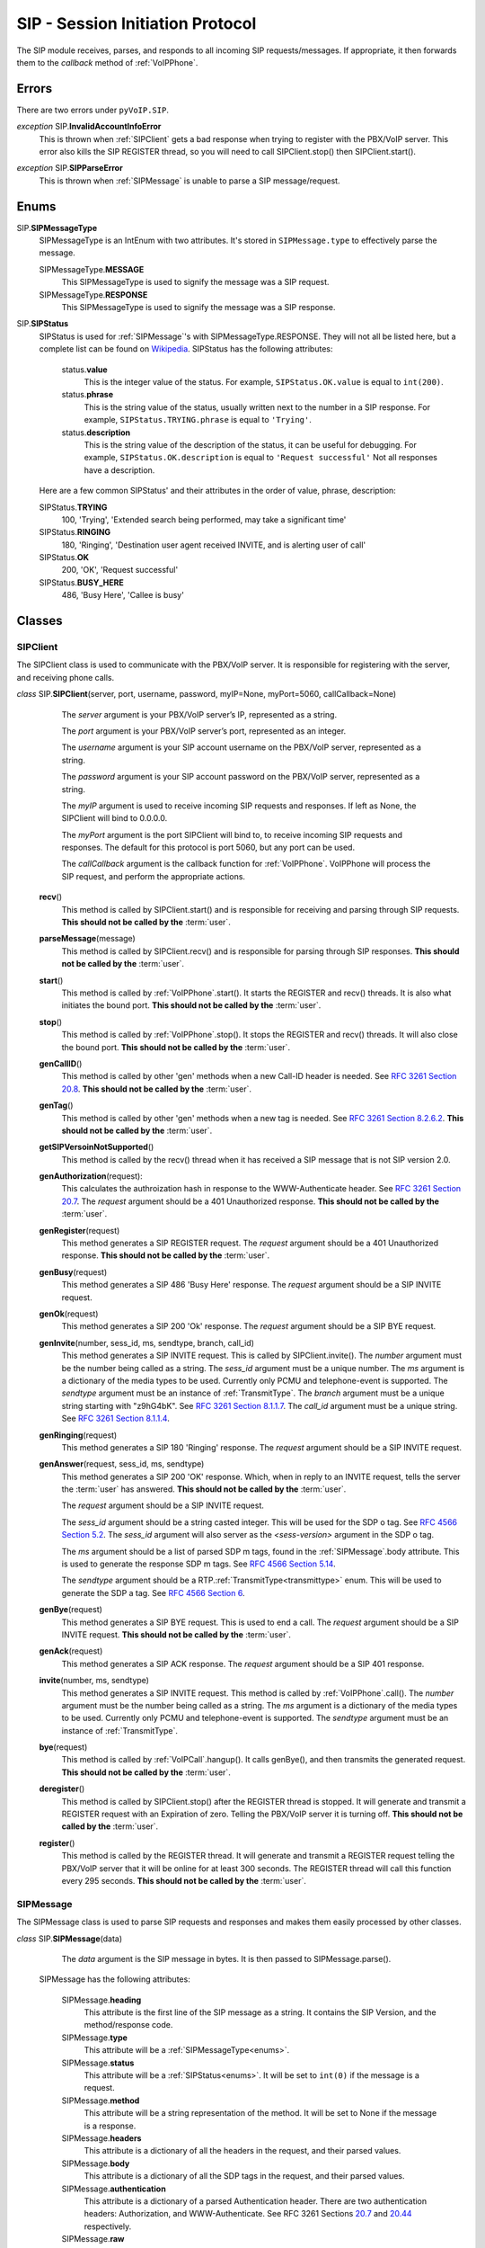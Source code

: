 SIP - Session Initiation Protocol
##################################

The SIP module receives, parses, and responds to all incoming SIP requests/messages.  If appropriate, it then forwards them to the *callback* method of :ref:`VoIPPhone`.

Errors
*******

There are two errors under ``pyVoIP.SIP``.

.. _InvalidAccountInfoError:

*exception* SIP.\ **InvalidAccountInfoError**
  This is thrown when :ref:`SIPClient` gets a bad response when trying to register with the PBX/VoIP server.  This error also kills the SIP REGISTER thread, so you will need to call SIPClient.stop() then SIPClient.start().

.. _sip-parse-error:

*exception* SIP.\ **SIPParseError**
  This is thrown when :ref:`SIPMessage` is unable to parse a SIP message/request.

.. _Enums:

Enums
******

SIP.\ **SIPMessageType**
  SIPMessageType is an IntEnum with two attributes.  It's stored in ``SIPMessage.type`` to effectively parse the message.
  
  SIPMessageType.\ **MESSAGE**
    This SIPMessageType is used to signify the message was a SIP request.
    
  SIPMessageType.\ **RESPONSE**
    This SIPMessageType is used to signify the message was a SIP response.
    
SIP.\ **SIPStatus**
  SIPStatus is used for :ref:`SIPMessage`'s with SIPMessageType.RESPONSE.  They will not all be listed here, but a complete list can be found on `Wikipedia <https://en.wikipedia.org/wiki/List_of_SIP_response_codes>`_.  SIPStatus has the following attributes:
  
    status.\ **value**
      This is the integer value of the status.  For example, ``SIPStatus.OK.value`` is equal to ``int(200)``.
      
    status.\ **phrase**
      This is the string value of the status, usually written next to the number in a SIP response. For example, ``SIPStatus.TRYING.phrase`` is equal to ``'Trying'``.
      
    status.\ **description**
      This is the string value of the description of the status, it can be useful for debugging.  For example, ``SIPStatus.OK.description`` is equal to ``'Request successful'``  Not all responses have a description.
  
  Here are a few common SIPStatus' and their attributes in the order of value, phrase, description:
  
  SIPStatus.\ **TRYING**
    100, 'Trying', 'Extended search being performed, may take a significant time'
    
  SIPStatus.\ **RINGING**
    180, 'Ringing', 'Destination user agent received INVITE, and is alerting user of call'
  
  SIPStatus.\ **OK**
    200, 'OK', 'Request successful'
    
  SIPStatus.\ **BUSY_HERE**
    486, 'Busy Here', 'Callee is busy'

Classes
********

.. _SIPClient:

SIPClient
==========

The SIPClient class is used to communicate with the PBX/VoIP server.  It is responsible for registering with the server, and receiving phone calls.

*class* SIP.\ **SIPClient**\ (server, port, username, password, myIP=None, myPort=5060, callCallback=None)
    The *server* argument is your PBX/VoIP server’s IP, represented as a string.
    
    The *port* argument is your PBX/VoIP server’s port, represented as an integer.

    The *username* argument is your SIP account username on the PBX/VoIP server, represented as a string.

    The *password* argument is your SIP account password on the PBX/VoIP server, represented as a string.
    
    The *myIP* argument is used to receive incoming SIP requests and responses. If left as None, the SIPClient will bind to 0.0.0.0.

    The *myPort* argument is the port SIPClient will bind to, to receive incoming SIP requests and responses. The default for this protocol is port 5060, but any port can be used.

    The *callCallback* argument is the callback function for :ref:`VoIPPhone`.  VoIPPhone will process the SIP request, and perform the appropriate actions.

  **recv**\ ()
    This method is called by SIPClient.start() and is responsible for receiving and parsing through SIP requests.  **This should not be called by the** :term:`user`.
    
  **parseMessage**\ (message)
    This method is called by SIPClient.recv() and is responsible for parsing through SIP responses.  **This should not be called by the** :term:`user`.
    
  **start**\ ()
    This method is called by :ref:`VoIPPhone`.start().  It starts the REGISTER and recv() threads.  It is also what initiates the bound port.  **This should not be called by the** :term:`user`.
    
  **stop**\ ()
    This method is called by :ref:`VoIPPhone`.stop(). It stops the REGISTER and recv() threads.  It will also close the bound port.  **This should not be called by the** :term:`user`.
    
  **genCallID**\ ()
    This method is called by other 'gen' methods when a new Call-ID header is needed.  See `RFC 3261 Section 20.8 <https://tools.ietf.org/html/rfc3261#section-20.8>`_.  **This should not be called by the** :term:`user`.
    
  **genTag**\ ()
    This method is called by other 'gen' methods when a new tag is needed. See `RFC 3261 Section 8.2.6.2 <https://tools.ietf.org/html/rfc3261#section-8.2.6.2>`_.  **This should not be called by the** :term:`user`.
    
  **getSIPVersoinNotSupported**\ ()
    This method is called by the recv() thread when it has received a SIP message that is not SIP version 2.0.
    
  **genAuthorization**\ (request):
    This calculates the authroization hash in response to the WWW-Authenticate header.  See `RFC 3261 Section 20.7 <https://tools.ietf.org/html/rfc3261#section-20.7>`_.  The *request* argument should be a 401 Unauthorized response.  **This should not be called by the** :term:`user`.
    
  **genRegister**\ (request)
    This method generates a SIP REGISTER request. The *request* argument should be a 401 Unauthorized response.   **This should not be called by the** :term:`user`.
    
  **genBusy**\ (request)
    This method generates a SIP 486 'Busy Here' response.  The *request* argument should be a SIP INVITE request.
    
  **genOk**\ (request)
    This method generates a SIP 200 'Ok' response.  The *request* argument should be a SIP BYE request.
    
  **genInvite**\ (number, sess_id, ms, sendtype, branch, call_id)
    This method generates a SIP INVITE request.  This is called by SIPClient.invite().  The *number* argument must be the number being called as a string.  The *sess_id* argument must be a unique number. The *ms* argument is a dictionary of the media types to be used.  Currently only PCMU and telephone-event is supported.  The *sendtype* argument must be an instance of :ref:`TransmitType`.  The *branch* argument must be a unique string starting with "z9hG4bK".  See `RFC 3261 Section 8.1.1.7 <https://tools.ietf.org/html/rfc3261#section-8.1.1.7>`_.  The *call_id* argument must be a unique string.  See `RFC 3261 Section 8.1.1.4 <https://tools.ietf.org/html/rfc3261#section-8.1.1.4>`_.
    
  **genRinging**\ (request)
    This method generates a SIP 180 'Ringing' response.  The *request* argument should be a SIP INVITE request.
    
  **genAnswer**\ (request, sess_id, ms, sendtype)
    This method generates a SIP 200 'OK' response.  Which, when in reply to an INVITE request, tells the server the :term:`user` has answered.  **This should not be called by the** :term:`user`.
    
    The *request* argument should be a SIP INVITE request.
    
    The *sess_id* argument should be a string casted integer.  This will be used for the SDP o tag.  See `RFC 4566 Section 5.2 <https://tools.ietf.org/html/rfc4566#section-5.2>`_.  The *sess_id* argument will also server as the *<sess-version>* argument in the SDP o tag.
    
    The *ms* argument should be a list of parsed SDP m tags, found in the :ref:`SIPMessage`.body attribute.  This is used to generate the response SDP m tags.   See `RFC 4566 Section 5.14 <https://tools.ietf.org/html/rfc4566#section-5.14>`_.
    
    The *sendtype* argument should be a RTP.\ :ref:`TransmitType<transmittype>` enum.  This will be used to generate the SDP a tag.   See `RFC 4566 Section 6 <https://tools.ietf.org/html/rfc4566#section-6>`_.
    
  **genBye**\ (request)
    This method generates a SIP BYE request.  This is used to end a call. The *request* argument should be a SIP INVITE request.  **This should not be called by the** :term:`user`.
    
  **genAck**\ (request)
    This method generates a SIP ACK response.  The *request* argument should be a SIP 401 response.
    
  **invite**\ (number, ms, sendtype)
    This method generates a SIP INVITE request.  This method is called by :ref:`VoIPPhone`.call().  The *number* argument must be the number being called as a string.  The *ms* argument is a dictionary of the media types to be used.  Currently only PCMU and telephone-event is supported.  The *sendtype* argument must be an instance of :ref:`TransmitType`.  
    
  **bye**\ (request)
    This method is called by :ref:`VoIPCall`.hangup().  It calls genBye(), and then transmits the generated request.  **This should not be called by the** :term:`user`.
    
  **deregister**\ ()
    This method is called by SIPClient.stop() after the REGISTER thread is stopped.  It will generate and transmit a REGISTER request with an Expiration of zero.  Telling the PBX/VoIP server it is turning off.  **This should not be called by the** :term:`user`.
    
  **register**\ ()
    This method is called by the REGISTER thread.  It will generate and transmit a REGISTER request telling the PBX/VoIP server that it will be online for at least 300 seconds.  The REGISTER thread will call this function every 295 seconds.  **This should not be called by the** :term:`user`.
    
.. _SIPMessage:

SIPMessage
==========

The SIPMessage class is used to parse SIP requests and responses and makes them easily processed by other classes.

*class* SIP.\ **SIPMessage**\ (data)
    The *data* argument is the SIP message in bytes.  It is then passed to SIPMessage.parse().
  
  SIPMessage has the following attributes:
  
    SIPMessage.\ **heading**
      This attribute is the first line of the SIP message as a string.  It contains the SIP Version, and the method/response code.
      
    SIPMessage.\ **type**
      This attribute will be a :ref:`SIPMessageType<enums>`.
      
    SIPMessage.\ **status**
      This attribute will be a :ref:`SIPStatus<enums>`.  It will be set to ``int(0)`` if the message is a request.
      
    SIPMessage.\ **method**
      This attribute will be a string representation of the method.  It will be set to None if the message is a response.
      
    SIPMessage.\ **headers**
      This attribute is a dictionary of all the headers in the request, and their parsed values.
      
    SIPMessage.\ **body**
      This attribute is a dictionary of all the SDP tags in the request, and their parsed values.
      
    SIPMessage.\ **authentication**
      This attribute is a dictionary of a parsed Authentication header.  There are two authentication headers: Authorization, and WWW-Authenticate.  See RFC 3261 Sections `20.7 <https://tools.ietf.org/html/rfc3261#section-20.7>`_ and `20.44 <https://tools.ietf.org/html/rfc3261#section-20.44>`_ respectively.
      
    SIPMessage.\ **raw**
      This attribute is an unparsed version of the *data* argument, in bytes.
      
  **summary**\ ()
    This method returns a string representation of the SIP request.
    
  **parse**\ (data)
    This method is called by the initialization of the class.  It decides the SIPMessageType, and sends it to the corresponding parse function.  *Data* is the original *data* argument in the initialization of the class.  **This should not be called by the** :term:`user`.

  **parseSIPResponse**\ (data)
    This method is called by parse().  It sets the *header*, *version*, and *status* attributes and may raise a :ref:`SIPParseError<sip-parse-error>` if the SIP response is an unsupported SIP version.  It then calls parseHeader() for each header in the request. *Data* is the original *data* argument in the initialization of the class.  **This should not be called by the** :term:`user`.
    
  **parseSIPMessage**\ (data)
    This method is called by parse().  It sets the *header*, *version*, and *method* attributes and may raise a :ref:`SIPParseError<sip-parse-error>` if the SIP request is an unsupported SIP version.  It then calls parseHeader() and parseBody() for each header or tag in the request respectively. *Data* is the original *data* argument in the initialization of the class.  **This should not be called by the** :term:`user`.
    
  **parseHeader**\ (header, data)
    This method is called by parseSIPResponse() and parseSIPMessage().  The *header* argument is the name of the header, i.e. 'Call-ID' or 'CSeq', represented as a string.  The *data* argument is the value of the header, i.e. 'Ogq-T7iBmNozoUu3GL9Lvg..' or '1 INVITE', represented as a string.  **This should not be called by the** :term:`user`.
    
  **parseBody**\ (header, data)
    This method is called by parseSIPResponse() and parseSIPMessage().  The *header* argument is the name of the SDP tag, i.e. 'm' or 'a', represented as a string.  The *data* argument is the value of the header, i.e. 'audio 56704 RTP/AVP 0' or 'sendrecv', represented as a string.  **This should not be called by the** :term:`user`.

